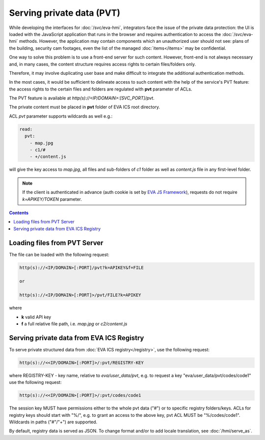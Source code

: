 Serving private data (PVT)
**************************

While developing the interfaces for :doc:`/svc/eva-hmi`, integrators face the
issue of the private data protection: the UI is loaded with the JavaScript
application that runs in the browser and requires authentication to access the
:doc:`/svc/eva-hmi` methods. However, the application may contain components
which an unauthorized user should not see: plans of the building, security cam
footages, even the list of the managed :doc:`items</items>` may be
confidential.

One way to solve this problem is to use a front-end server for such content.
However, front-end is not always necessary and, in many cases, the content
structure requires access rights to certain files/folders only.

Therefore, it may involve duplicating user base and make difficult to integrate
the additional authentication methods.

In the most cases, it would be sufficient to delineate access to such content
with the help of the service's PVT feature: the access rights to the certain
files and folders are regulated with **pvt** parameter of ACLs.

The PVT feature is available at *http(s)://<IP/DOMAIN>:[SVC_PORT]/pvt*.

The private content must be placed in **pvt** folder of EVA ICS root directory.

ACL *pvt* parameter supports wildcards as well e.g.:

.. code-block:: yaml

    read:
      pvt:
        - map.jpg
        - c1/#
        - +/content.js

will give the key access to *map.jpg*, all files and sub-folders of *c1* folder
as well as *content.js* file in any first-level folder.

.. note::

    If the client is authenticated in advance (auth cookie is set by `EVA JS
    Framework <https://github.com/alttch/eva-js-framework>`_), requests do not
    require *k=APIKEY/TOKEN* parameter.

.. contents::

Loading files from PVT Server
=============================

The file can be loaded with the following request:

.. code-block:: bash

    http(s)://<IP/DOMAIN>[:PORT]/pvt?k=APIKEY&f=FILE

    or

    http(s)://<IP/DOMAIN>[:PORT]>/pvt/FILE?k=APIKEY

where

* **k** valid API key
* **f** a full relative file path, i.e. *map.jpg* or *c2/content.js*

.. _pvt_registry:

Serving private data from EVA ICS Registry
==========================================

To serve private structured data from :doc:`EVA ICS registry</registry>`, use
the following request:

.. code-block:: bash

    http(s)://<<IP/DOMAIN>[:PORT]>/:pvt/REGISTRY-KEY

where REGISTRY-KEY - key name, relative to *eva/user_data/pvt*, e.g.
to request a key "eva/user_data/pvt/codes/code1" use the following request:

.. code-block:: bash

    http(s)://<<IP/DOMAIN>[:PORT]>/:pvt/codes/code1

The session key MUST have permissions either to the whole pvt data ("#") or to
specific registry folders/keys. ACLs for registry keys should start with
"%/", e.g. to grant an access to the above key, pvt ACL MUST be
"%/codes/code1". Wildcards in paths ("#"/"+") are supported.

By default, registry data is served as JSON. To change format and/or to add
locale translation, see :doc:`/hmi/serve_as`.
